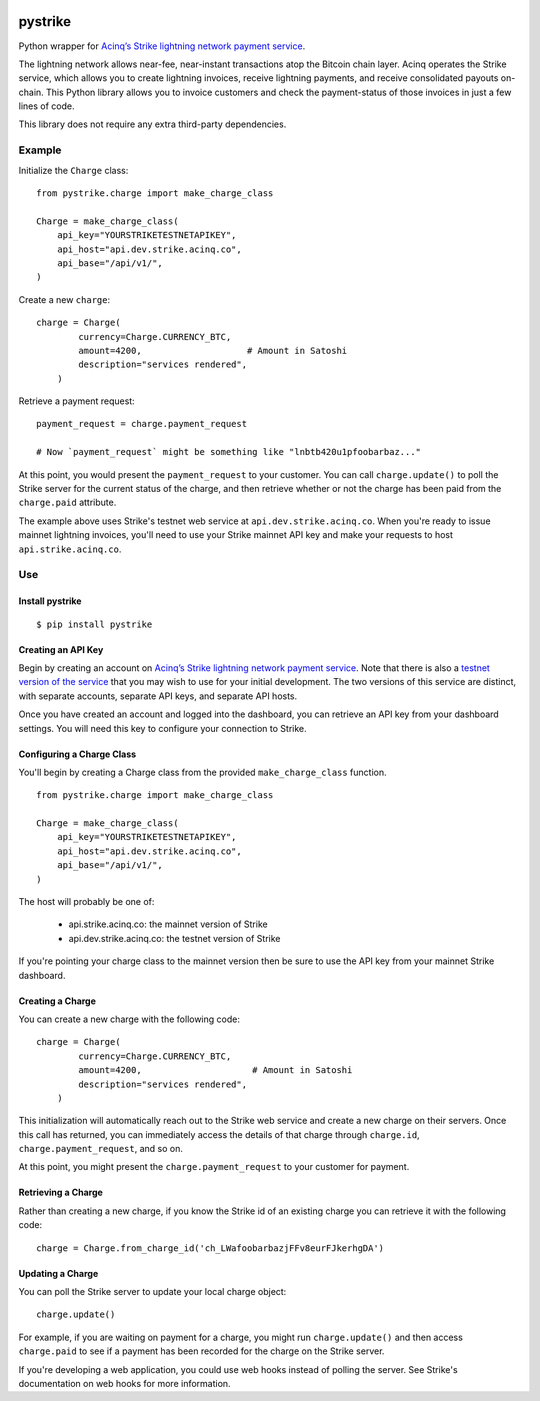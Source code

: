 .. image:: https://travis-ci.org/JASchilz/pystrike.svg?branch=master
    :target: https://travis-ci.org/JASchilz/pystrike
.. image:: https://api.codeclimate.com/v1/badges/3b5d31b0331c41501416/maintainability
   :target: https://codeclimate.com/github/JASchilz/pystrike/maintainability
   :alt: Maintainability
.. image:: https://img.shields.io/pypi/v/pystrike.svg
   :target: https://pypi.org/project/pystrike/
   :alt: PyPI
.. image:: https://readthedocs.org/projects/pystrike/badge/?version=latest
   :target: https://pystrike.readthedocs.io/en/latest/?badge=latest
   :alt: Documentation Status


pystrike
========

Python wrapper for `Acinq’s Strike lightning network payment service`_.

The lightning network allows near-fee, near-instant transactions atop the Bitcoin chain layer. Acinq operates the Strike service, which allows you to create lightning invoices, receive lightning payments, and receive consolidated payouts on-chain. This Python library allows you to invoice customers and check the payment-status of those invoices in just a few lines of code.

This library does not require any extra third-party dependencies.

Example
-------

Initialize the ``Charge`` class:

::

   from pystrike.charge import make_charge_class

   Charge = make_charge_class(
       api_key="YOURSTRIKETESTNETAPIKEY",
       api_host="api.dev.strike.acinq.co",
       api_base="/api/v1/",
   )

Create a new ``charge``:

::

   charge = Charge(
           currency=Charge.CURRENCY_BTC,
           amount=4200,                    # Amount in Satoshi
           description="services rendered",
       )

Retrieve a payment request:

::

   payment_request = charge.payment_request

   # Now `payment_request` might be something like "lnbtb420u1pfoobarbaz..."
   
At this point, you would present the ``payment_request`` to your
customer. You can call ``charge.update()`` to poll the Strike server
for the current status of the charge, and then retrieve whether or not
the charge has been paid from the ``charge.paid`` attribute.

The example above uses Strike's testnet web service at ``api.dev.strike.acinq.co``. When you're ready to issue mainnet lightning invoices, you'll need to use your Strike mainnet API key and make your requests to host ``api.strike.acinq.co``.

Use
---

Install pystrike
^^^^^^^^^^^^^^^^

::

   $ pip install pystrike

Creating an API Key
^^^^^^^^^^^^^^^^^^^

Begin by creating an account on `Acinq’s Strike lightning network payment service`_. Note that there is also a `testnet version of the service`_ that you may wish to use for your initial development. The two versions of this service are distinct, with separate accounts, separate API keys, and separate API hosts.

Once you have created an account and logged into the dashboard, you can retrieve an API key from your dashboard settings. You will need this key to configure your connection to Strike.

Configuring a Charge Class
^^^^^^^^^^^^^^^^^^^^^^^^^^

You'll begin by creating a Charge class from the provided ``make_charge_class`` function.
    
::

   from pystrike.charge import make_charge_class

   Charge = make_charge_class(
       api_key="YOURSTRIKETESTNETAPIKEY",
       api_host="api.dev.strike.acinq.co",
       api_base="/api/v1/",
   )

The host will probably be one of:

  - api.strike.acinq.co: the mainnet version of Strike
  - api.dev.strike.acinq.co: the testnet version of Strike

If you're pointing your charge class to the mainnet version then be sure to use the API key from your mainnet Strike dashboard.

Creating a Charge
^^^^^^^^^^^^^^^^^

You can create a new charge with the following code:

::

   charge = Charge(
           currency=Charge.CURRENCY_BTC,
           amount=4200,                     # Amount in Satoshi
           description="services rendered",
       )

This initialization will automatically reach out to the Strike web service and create a new charge on their servers. Once this call has returned, you can immediately access the details of that charge through ``charge.id``, ``charge.payment_request``, and so on.

At this point, you might present the ``charge.payment_request`` to your customer for payment.

Retrieving a Charge
^^^^^^^^^^^^^^^^^^^

Rather than creating a new charge, if you know the Strike id of an existing charge you can retrieve it with the following code:

::

   charge = Charge.from_charge_id('ch_LWafoobarbazjFFv8eurFJkerhgDA')

Updating a Charge
^^^^^^^^^^^^^^^^^

You can poll the Strike server to update your local charge object:

::

   charge.update()

For example, if you are waiting on payment for a charge, you might run ``charge.update()`` and then access ``charge.paid`` to see if a payment has been recorded for the charge on the Strike server.

If you're developing a web application, you could use web hooks instead of polling the server. See Strike's documentation on web hooks for more information.

.. _Acinq’s Strike lightning network payment service: https://strike.acinq.co
.. _testnet version of the service: https://dev.strike.acinq.co
